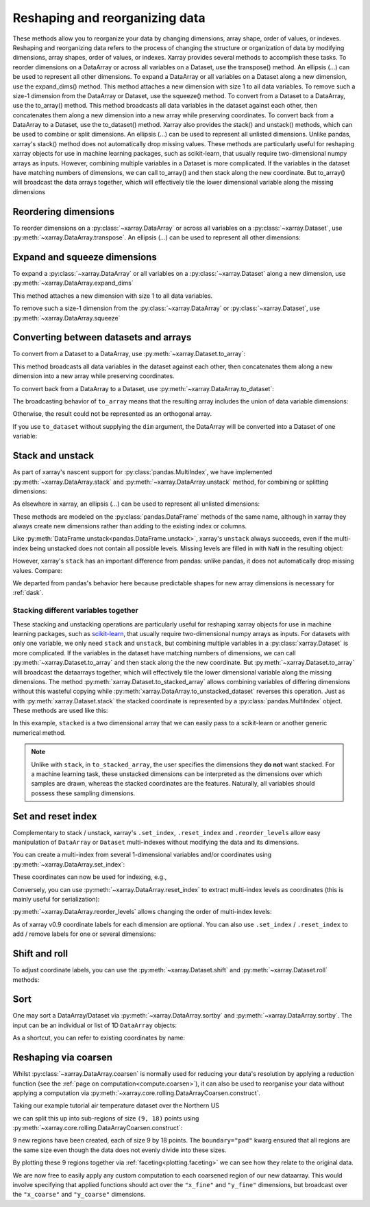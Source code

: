 .. _reshape:

###############################
Reshaping and reorganizing data
###############################

These methods allow you to reorganize your data by changing dimensions, array shape, order of values, or indexes.
Reshaping and reorganizing data refers to the process of changing the structure or organization of data by modifying dimensions, array shapes, order of values, or indexes. Xarray provides several methods to accomplish these tasks.
To reorder dimensions on a DataArray or across all variables on a Dataset, use the transpose() method. An ellipsis (...) can be used to represent all other dimensions. To expand a DataArray or all variables on a Dataset along a new dimension, use the expand_dims() method. This method attaches a new dimension with size 1 to all data variables. To remove such a size-1 dimension from the DataArray or Dataset, use the squeeze() method.
To convert from a Dataset to a DataArray, use the to_array() method. This method broadcasts all data variables in the dataset against each other, then concatenates them along a new dimension into a new array while preserving coordinates. To convert back from a DataArray to a Dataset, use the to_dataset() method.
Xarray also provides the stack() and unstack() methods, which can be used to combine or split dimensions. An ellipsis (...) can be used to represent all unlisted dimensions. Unlike pandas, xarray's stack() method does not automatically drop missing values.
These methods are particularly useful for reshaping xarray objects for use in machine learning packages, such as scikit-learn, that usually require two-dimensional numpy arrays as inputs. However, combining multiple variables in a Dataset is more complicated. If the variables in the dataset have matching numbers of dimensions, we can call to_array() and then stack along the new coordinate. But to_array() will broadcast the data arrays together, which will effectively tile the lower dimensional variable along the missing dimensions


.. ipython:: python
    :suppress:

    import numpy as np
    import pandas as pd
    import xarray as xr

    np.random.seed(123456)

Reordering dimensions
---------------------

To reorder dimensions on a :py:class:`~xarray.DataArray` or across all variables
on a :py:class:`~xarray.Dataset`, use :py:meth:`~xarray.DataArray.transpose`. An
ellipsis (`...`) can be used to represent all other dimensions:

.. ipython:: python

    ds = xr.Dataset({"foo": (("x", "y", "z"), [[[42]]]), "bar": (("y", "z"), [[24]])})
    ds.transpose("y", "z", "x")
    ds.transpose(..., "x")  # equivalent
    ds.transpose()  # reverses all dimensions

Expand and squeeze dimensions
-----------------------------

To expand a :py:class:`~xarray.DataArray` or all
variables on a :py:class:`~xarray.Dataset` along a new dimension,
use :py:meth:`~xarray.DataArray.expand_dims`

.. ipython:: python

    expanded = ds.expand_dims("w")
    expanded

This method attaches a new dimension with size 1 to all data variables.

To remove such a size-1 dimension from the :py:class:`~xarray.DataArray`
or :py:class:`~xarray.Dataset`,
use :py:meth:`~xarray.DataArray.squeeze`

.. ipython:: python

    expanded.squeeze("w")

Converting between datasets and arrays
--------------------------------------

To convert from a Dataset to a DataArray, use :py:meth:`~xarray.Dataset.to_array`:

.. ipython:: python

    arr = ds.to_array()
    arr

This method broadcasts all data variables in the dataset against each other,
then concatenates them along a new dimension into a new array while preserving
coordinates.

To convert back from a DataArray to a Dataset, use
:py:meth:`~xarray.DataArray.to_dataset`:

.. ipython:: python

    arr.to_dataset(dim="variable")

The broadcasting behavior of ``to_array`` means that the resulting array
includes the union of data variable dimensions:

.. ipython:: python

    ds2 = xr.Dataset({"a": 0, "b": ("x", [3, 4, 5])})

    # the input dataset has 4 elements
    ds2

    # the resulting array has 6 elements
    ds2.to_array()

Otherwise, the result could not be represented as an orthogonal array.

If you use ``to_dataset`` without supplying the ``dim`` argument, the DataArray will be converted into a Dataset of one variable:

.. ipython:: python

    arr.to_dataset(name="combined")

.. _reshape.stack:

Stack and unstack
-----------------

As part of xarray's nascent support for :py:class:`pandas.MultiIndex`, we have
implemented :py:meth:`~xarray.DataArray.stack` and
:py:meth:`~xarray.DataArray.unstack` method, for combining or splitting dimensions:

.. ipython:: python

    array = xr.DataArray(
        np.random.randn(2, 3), coords=[("x", ["a", "b"]), ("y", [0, 1, 2])]
    )
    stacked = array.stack(z=("x", "y"))
    stacked
    stacked.unstack("z")

As elsewhere in xarray, an ellipsis (`...`) can be used to represent all unlisted dimensions:

.. ipython:: python

    stacked = array.stack(z=[..., "x"])
    stacked

These methods are modeled on the :py:class:`pandas.DataFrame` methods of the
same name, although in xarray they always create new dimensions rather than
adding to the existing index or columns.

Like :py:meth:`DataFrame.unstack<pandas.DataFrame.unstack>`, xarray's ``unstack``
always succeeds, even if the multi-index being unstacked does not contain all
possible levels. Missing levels are filled in with ``NaN`` in the resulting object:

.. ipython:: python

    stacked2 = stacked[::2]
    stacked2
    stacked2.unstack("z")

However, xarray's ``stack`` has an important difference from pandas: unlike
pandas, it does not automatically drop missing values. Compare:

.. ipython:: python

    array = xr.DataArray([[np.nan, 1], [2, 3]], dims=["x", "y"])
    array.stack(z=("x", "y"))
    array.to_pandas().stack()

We departed from pandas's behavior here because predictable shapes for new
array dimensions is necessary for :ref:`dask`.

.. _reshape.stacking_different:

Stacking different variables together
~~~~~~~~~~~~~~~~~~~~~~~~~~~~~~~~~~~~~

These stacking and unstacking operations are particularly useful for reshaping
xarray objects for use in machine learning packages, such as `scikit-learn
<https://scikit-learn.org>`_, that usually require two-dimensional numpy
arrays as inputs. For datasets with only one variable, we only need ``stack``
and ``unstack``, but combining multiple variables in a
:py:class:`xarray.Dataset` is more complicated. If the variables in the dataset
have matching numbers of dimensions, we can call
:py:meth:`~xarray.Dataset.to_array` and then stack along the the new coordinate.
But :py:meth:`~xarray.Dataset.to_array` will broadcast the dataarrays together,
which will effectively tile the lower dimensional variable along the missing
dimensions. The method :py:meth:`xarray.Dataset.to_stacked_array` allows
combining variables of differing dimensions without this wasteful copying while
:py:meth:`xarray.DataArray.to_unstacked_dataset` reverses this operation.
Just as with :py:meth:`xarray.Dataset.stack` the stacked coordinate is
represented by a :py:class:`pandas.MultiIndex` object. These methods are used
like this:

.. ipython:: python

    data = xr.Dataset(
        data_vars={"a": (("x", "y"), [[0, 1, 2], [3, 4, 5]]), "b": ("x", [6, 7])},
        coords={"y": ["u", "v", "w"]},
    )
    data
    stacked = data.to_stacked_array("z", sample_dims=["x"])
    stacked
    unstacked = stacked.to_unstacked_dataset("z")
    unstacked

In this example, ``stacked`` is a two dimensional array that we can easily pass to a scikit-learn or another generic
numerical method.

.. note::

    Unlike with ``stack``,  in ``to_stacked_array``, the user specifies the dimensions they **do not** want stacked.
    For a machine learning task, these unstacked dimensions can be interpreted as the dimensions over which samples are
    drawn, whereas the stacked coordinates are the features. Naturally, all variables should possess these sampling
    dimensions.


.. _reshape.set_index:

Set and reset index
-------------------

Complementary to stack / unstack, xarray's ``.set_index``, ``.reset_index`` and
``.reorder_levels`` allow easy manipulation of ``DataArray`` or ``Dataset``
multi-indexes without modifying the data and its dimensions.

You can create a multi-index from several 1-dimensional variables and/or
coordinates using :py:meth:`~xarray.DataArray.set_index`:

.. ipython:: python

    da = xr.DataArray(
        np.random.rand(4),
        coords={
            "band": ("x", ["a", "a", "b", "b"]),
            "wavenumber": ("x", np.linspace(200, 400, 4)),
        },
        dims="x",
    )
    da
    mda = da.set_index(x=["band", "wavenumber"])
    mda

These coordinates can now be used for indexing, e.g.,

.. ipython:: python

    mda.sel(band="a")

Conversely, you can use :py:meth:`~xarray.DataArray.reset_index`
to extract multi-index levels as coordinates (this is mainly useful
for serialization):

.. ipython:: python

    mda.reset_index("x")

:py:meth:`~xarray.DataArray.reorder_levels` allows changing the order
of multi-index levels:

.. ipython:: python

    mda.reorder_levels(x=["wavenumber", "band"])

As of xarray v0.9 coordinate labels for each dimension are optional.
You can also use ``.set_index`` / ``.reset_index`` to add / remove
labels for one or several dimensions:

.. ipython:: python

    array = xr.DataArray([1, 2, 3], dims="x")
    array
    array["c"] = ("x", ["a", "b", "c"])
    array.set_index(x="c")
    array = array.set_index(x="c")
    array = array.reset_index("x", drop=True)

.. _reshape.shift_and_roll:

Shift and roll
--------------

To adjust coordinate labels, you can use the :py:meth:`~xarray.Dataset.shift` and
:py:meth:`~xarray.Dataset.roll` methods:

.. ipython:: python

    array = xr.DataArray([1, 2, 3, 4], dims="x")
    array.shift(x=2)
    array.roll(x=2, roll_coords=True)

.. _reshape.sort:

Sort
----

One may sort a DataArray/Dataset via :py:meth:`~xarray.DataArray.sortby` and
:py:meth:`~xarray.DataArray.sortby`.  The input can be an individual or list of
1D ``DataArray`` objects:

.. ipython:: python

    ds = xr.Dataset(
        {
            "A": (("x", "y"), [[1, 2], [3, 4]]),
            "B": (("x", "y"), [[5, 6], [7, 8]]),
        },
        coords={"x": ["b", "a"], "y": [1, 0]},
    )
    dax = xr.DataArray([100, 99], [("x", [0, 1])])
    day = xr.DataArray([90, 80], [("y", [0, 1])])
    ds.sortby([day, dax])

As a shortcut, you can refer to existing coordinates by name:

.. ipython:: python

    ds.sortby("x")
    ds.sortby(["y", "x"])
    ds.sortby(["y", "x"], ascending=False)

.. _reshape.coarsen:

Reshaping via coarsen
---------------------

Whilst :py:class:`~xarray.DataArray.coarsen` is normally used for reducing your data's resolution by applying a reduction function
(see the :ref:`page on computation<compute.coarsen>`),
it can also be used to reorganise your data without applying a computation via :py:meth:`~xarray.core.rolling.DataArrayCoarsen.construct`.

Taking our example tutorial air temperature dataset over the Northern US

.. ipython:: python
    :suppress:

    # Use defaults so we don't get gridlines in generated docs
    import matplotlib as mpl

    mpl.rcdefaults()

.. ipython:: python

    air = xr.tutorial.open_dataset("air_temperature")["air"]

    @savefig pre_coarsening.png
    air.isel(time=0).plot(x="lon", y="lat")

we can split this up into sub-regions of size ``(9, 18)`` points using :py:meth:`~xarray.core.rolling.DataArrayCoarsen.construct`:

.. ipython:: python

    regions = air.coarsen(lat=9, lon=18, boundary="pad").construct(
        lon=("x_coarse", "x_fine"), lat=("y_coarse", "y_fine")
    )
    regions

9 new regions have been created, each of size 9 by 18 points.
The ``boundary="pad"`` kwarg ensured that all regions are the same size even though the data does not evenly divide into these sizes.

By plotting these 9 regions together via :ref:`faceting<plotting.faceting>` we can see how they relate to the original data.

.. ipython:: python

    @savefig post_coarsening.png
    regions.isel(time=0).plot(
        x="x_fine", y="y_fine", col="x_coarse", row="y_coarse", yincrease=False
    )

We are now free to easily apply any custom computation to each coarsened region of our new dataarray.
This would involve specifying that applied functions should act over the ``"x_fine"`` and ``"y_fine"`` dimensions,
but broadcast over the ``"x_coarse"`` and ``"y_coarse"`` dimensions.
